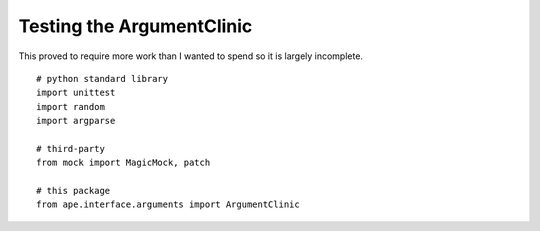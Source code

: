 Testing the ArgumentClinic
==========================

This proved to require more work than I wanted to spend so it is largely incomplete.

::

    # python standard library
    import unittest
    import random
    import argparse
    
    # third-party
    from mock import MagicMock, patch
    
    # this package
    from ape.interface.arguments import ArgumentClinic
    



